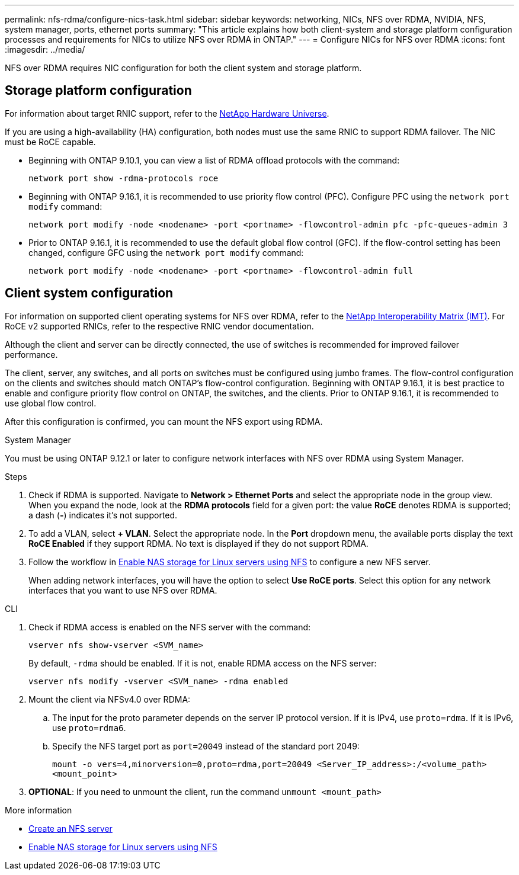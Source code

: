 ---
permalink: nfs-rdma/configure-nics-task.html
sidebar: sidebar
keywords: networking, NICs, NFS over RDMA, NVIDIA, NFS, system manager, ports, ethernet ports
summary: "This article explains how both client-system and storage platform configuration processes and requirements for NICs to utilize NFS over RDMA in ONTAP."
---
= Configure NICs for NFS over RDMA
:icons: font
:imagesdir: ../media/

[.lead]
NFS over RDMA requires NIC configuration for both the client system and storage platform. 

== Storage platform configuration

For information about target RNIC support, refer to the https://hwu.netapp.com/[NetApp Hardware Universe^]. 

If you are using a high-availability (HA) configuration, both nodes must use the same RNIC to support RDMA failover. The NIC must be RoCE capable. 

* Beginning with ONTAP 9.10.1, you can view a list of RDMA offload protocols with the command:
+
[source,cli]
----
network port show -rdma-protocols roce
----

* Beginning with ONTAP 9.16.1, it is recommended to use priority flow control (PFC). Configure PFC using the `network port modify` command:
+
[source,cli]
----
network port modify -node <nodename> -port <portname> -flowcontrol-admin pfc -pfc-queues-admin 3
----

* Prior to ONTAP 9.16.1, it is recommended to use the default global flow control (GFC). If the flow-control setting has been changed, configure GFC using the `network port modify` command:
+
[source,cli]
----
network port modify -node <nodename> -port <portname> -flowcontrol-admin full
----

== Client system configuration

For information on supported client operating systems for NFS over RDMA, refer to the https://imt.netapp.com/matrix/[NetApp Interoperability Matrix (IMT)^]. For RoCE v2 supported RNICs, refer to the respective RNIC vendor documentation.

Although the client and server can be directly connected, the use of switches is recommended for improved failover performance.

The client, server, any switches, and all ports on switches must be configured using jumbo frames. The flow-control configuration on the clients and switches should match ONTAP's flow-control configuration. Beginning with ONTAP 9.16.1, it is best practice to enable and configure priority flow control on ONTAP, the switches, and the clients. Prior to ONTAP 9.16.1, it is recommended to use global flow control.

After this configuration is confirmed, you can mount the NFS export using RDMA. 

[role="tabbed-block"]
====
.System Manager
--
You must be using ONTAP 9.12.1 or later to configure network interfaces with NFS over RDMA using System Manager.

.Steps
. Check if RDMA is supported. Navigate to *Network > Ethernet Ports* and select the appropriate node in the group view. When you expand the node, look at the *RDMA protocols* field for a given port: the value *RoCE* denotes RDMA is supported; a dash (*-*) indicates it's not supported.
. To add a VLAN, select *+ VLAN*. Select the appropriate node. In the *Port* dropdown menu, the available ports display the text *RoCE Enabled* if they support RDMA. No text is displayed if they do not support RDMA.
. Follow the workflow in xref:../task_nas_enable_linux_nfs.html[Enable NAS storage for Linux servers using NFS] to configure a new NFS server.
+
When adding network interfaces, you will have the option to select *Use RoCE ports*. Select this option for any network interfaces that you want to use NFS over RDMA.
--

.CLI
--
. Check if RDMA access is enabled on the NFS server with the command:
+
`vserver nfs show-vserver <SVM_name>`
+
By default, `-rdma` should be enabled. If it is not, enable RDMA access on the NFS server:
+
`vserver nfs modify -vserver <SVM_name> -rdma enabled`
. Mount the client via NFSv4.0 over RDMA:
.. The input for the proto parameter depends on the server IP protocol version. If it is IPv4, use `proto=rdma`. If it is IPv6, use `proto=rdma6`. 
.. Specify the NFS target port as `port=20049` instead of the standard port 2049:
+
`mount -o vers=4,minorversion=0,proto=rdma,port=20049 <Server_IP_address>:/<volume_path> <mount_point>`
. *OPTIONAL*: If you need to unmount the client, run the command `unmount <mount_path>`
--
====

.More information
* xref:../nfs-config/create-server-task.html[Create an NFS server]
* xref:../task_nas_enable_linux_nfs.html[Enable NAS storage for Linux servers using NFS]


// 2025-1-2 ONTAPDOC-2562
// 06 OCT 2022, IE-582
//29 october 2021, BURT 1401394